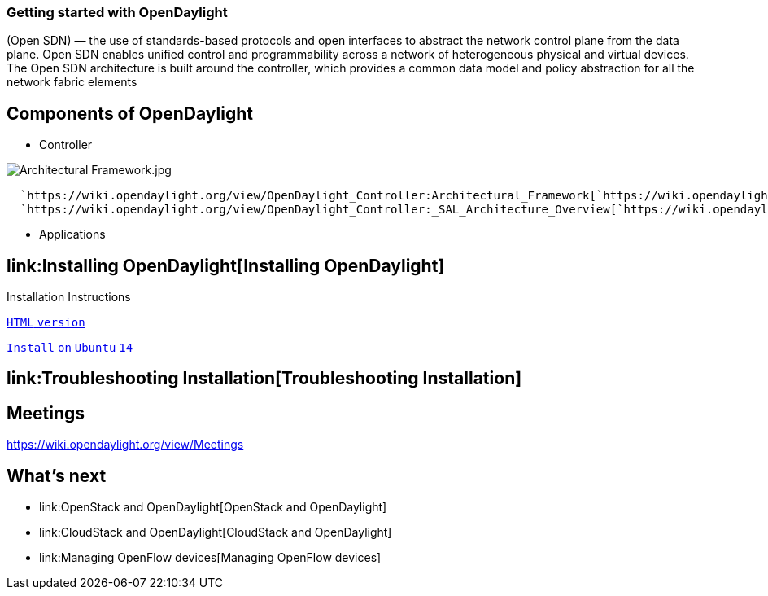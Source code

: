 [[getting-started-with-opendaylight]]
=== *Getting started with OpenDaylight*

(Open SDN) — the use of standards-based protocols and open interfaces to
abstract the network control plane from the data plane. Open SDN enables
unified control and programmability across a network of heterogeneous
physical and virtual devices. The Open SDN architecture is built around
the controller, which provides a common data model and policy
abstraction for all the network fabric elements

[[components-of-opendaylight]]
== Components of OpenDaylight

* Controller

image:Architectural Framework.jpg[Architectural Framework.jpg,title="Architectural Framework.jpg"]

`  `https://wiki.opendaylight.org/view/OpenDaylight_Controller:Architectural_Framework[`https://wiki.opendaylight.org/view/OpenDaylight_Controller:Architectural_Framework`] +
`  `https://wiki.opendaylight.org/view/OpenDaylight_Controller:_SAL_Architecture_Overview[`https://wiki.opendaylight.org/view/OpenDaylight_Controller:_SAL_Architecture_Overview`]

* Applications

[[installing-opendaylight]]
== link:Installing OpenDaylight[Installing OpenDaylight]

Installation Instructions

https://nexus.opendaylight.org/content/sites/site/org.opendaylight.docs/master/userguide/manuals/userguide/bk-user-guide/content/index.html[`HTML`
`version`]

https://wiki.opendaylight.org/view/Install_On_Ubuntu_14.04[`Install`
`on` `Ubuntu` `14`]

[[troubleshooting-installation]]
== link:Troubleshooting Installation[Troubleshooting Installation]

[[meetings]]
== Meetings

https://wiki.opendaylight.org/view/Meetings

[[whats-next]]
== What's next

* link:OpenStack and OpenDaylight[OpenStack and OpenDaylight]
* link:CloudStack and OpenDaylight[CloudStack and OpenDaylight]
* link:Managing OpenFlow devices[Managing OpenFlow devices]

